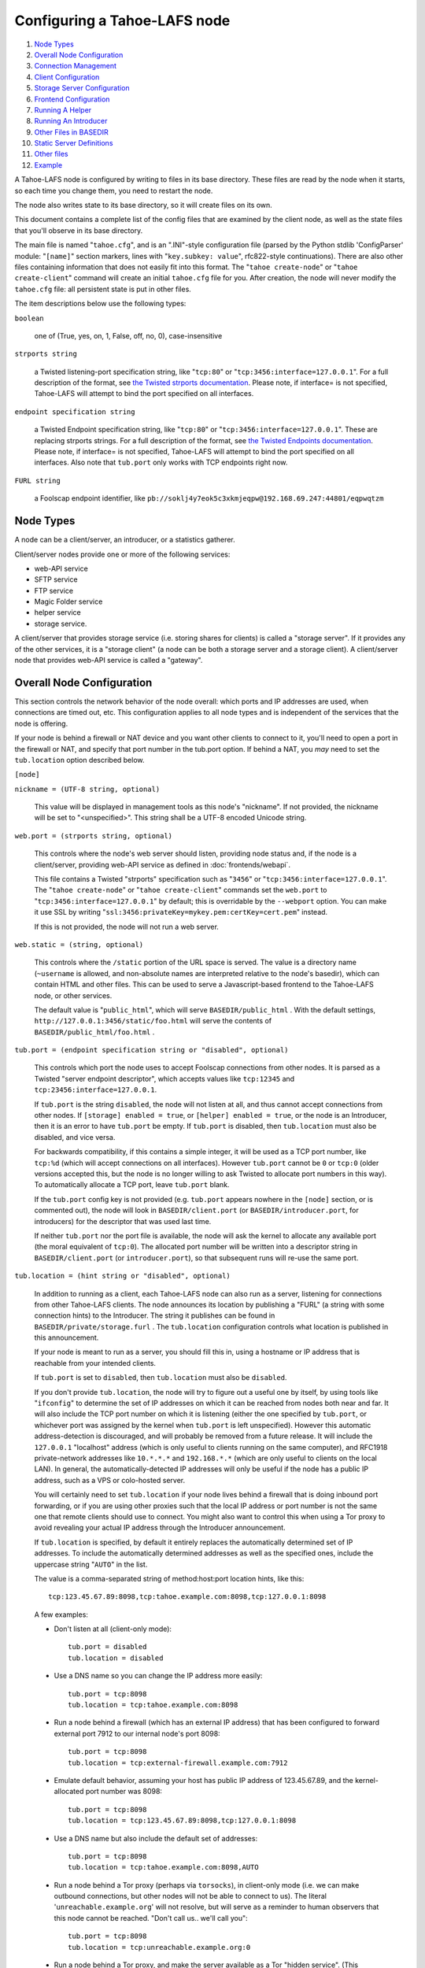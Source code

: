 ﻿.. -*- coding: utf-8-with-signature -*-

=============================
Configuring a Tahoe-LAFS node
=============================

#.  `Node Types`_
#.  `Overall Node Configuration`_
#.  `Connection Management`_
#.  `Client Configuration`_
#.  `Storage Server Configuration`_
#.  `Frontend Configuration`_
#.  `Running A Helper`_
#.  `Running An Introducer`_
#.  `Other Files in BASEDIR`_
#. `Static Server Definitions`_
#. `Other files`_
#. `Example`_

A Tahoe-LAFS node is configured by writing to files in its base directory.
These files are read by the node when it starts, so each time you change
them, you need to restart the node.

The node also writes state to its base directory, so it will create files on
its own.

This document contains a complete list of the config files that are examined
by the client node, as well as the state files that you'll observe in its
base directory.

The main file is named "``tahoe.cfg``", and is an ".INI"-style configuration
file (parsed by the Python stdlib 'ConfigParser' module: "``[name]``" section
markers, lines with "``key.subkey: value``", rfc822-style
continuations). There are also other files containing information that does
not easily fit into this format. The "``tahoe create-node``" or "``tahoe
create-client``" command will create an initial ``tahoe.cfg`` file for
you. After creation, the node will never modify the ``tahoe.cfg`` file: all
persistent state is put in other files.

The item descriptions below use the following types:

``boolean``

    one of (True, yes, on, 1, False, off, no, 0), case-insensitive

``strports string``

    a Twisted listening-port specification string, like "``tcp:80``" or
    "``tcp:3456:interface=127.0.0.1``". For a full description of the format,
    see `the Twisted strports documentation`_.  Please note, if interface= is
    not specified, Tahoe-LAFS will attempt to bind the port specified on all
    interfaces.

``endpoint specification string``

    a Twisted Endpoint specification string, like "``tcp:80``" or
    "``tcp:3456:interface=127.0.0.1``". These are replacing strports strings.
    For a full description of the format, see `the Twisted Endpoints
    documentation`_. Please note, if interface= is not specified, Tahoe-LAFS
    will attempt to bind the port specified on all interfaces. Also note that
    ``tub.port`` only works with TCP endpoints right now.

``FURL string``

    a Foolscap endpoint identifier, like
    ``pb://soklj4y7eok5c3xkmjeqpw@192.168.69.247:44801/eqpwqtzm``

.. _the Twisted strports documentation: https://twistedmatrix.com/documents/current/api/twisted.application.strports.html
.. _the Twisted Endpoints documentation: http://twistedmatrix.com/documents/current/core/howto/endpoints.html#endpoint-types-included-with-twisted

Node Types
==========

A node can be a client/server, an introducer, or a statistics gatherer.

Client/server nodes provide one or more of the following services:

* web-API service
* SFTP service
* FTP service
* Magic Folder service
* helper service
* storage service.

A client/server that provides storage service (i.e. storing shares for
clients) is called a "storage server". If it provides any of the other
services, it is a "storage client" (a node can be both a storage server and a
storage client). A client/server node that provides web-API service is called
a "gateway".


Overall Node Configuration
==========================

This section controls the network behavior of the node overall: which ports
and IP addresses are used, when connections are timed out, etc. This
configuration applies to all node types and is independent of the services
that the node is offering.

If your node is behind a firewall or NAT device and you want other clients to
connect to it, you'll need to open a port in the firewall or NAT, and specify
that port number in the tub.port option. If behind a NAT, you *may* need to
set the ``tub.location`` option described below.

``[node]``

``nickname = (UTF-8 string, optional)``

    This value will be displayed in management tools as this node's
    "nickname". If not provided, the nickname will be set to "<unspecified>".
    This string shall be a UTF-8 encoded Unicode string.

``web.port = (strports string, optional)``

    This controls where the node's web server should listen, providing node
    status and, if the node is a client/server, providing web-API service as
    defined in :doc:`frontends/webapi`.

    This file contains a Twisted "strports" specification such as "``3456``"
    or "``tcp:3456:interface=127.0.0.1``". The "``tahoe create-node``" or
    "``tahoe create-client``" commands set the ``web.port`` to
    "``tcp:3456:interface=127.0.0.1``" by default; this is overridable by the
    ``--webport`` option. You can make it use SSL by writing
    "``ssl:3456:privateKey=mykey.pem:certKey=cert.pem``" instead.

    If this is not provided, the node will not run a web server.

``web.static = (string, optional)``

    This controls where the ``/static`` portion of the URL space is
    served. The value is a directory name (``~username`` is allowed, and
    non-absolute names are interpreted relative to the node's basedir), which
    can contain HTML and other files. This can be used to serve a
    Javascript-based frontend to the Tahoe-LAFS node, or other services.

    The default value is "``public_html``", which will serve
    ``BASEDIR/public_html`` .  With the default settings,
    ``http://127.0.0.1:3456/static/foo.html`` will serve the contents of
    ``BASEDIR/public_html/foo.html`` .

``tub.port = (endpoint specification string or "disabled", optional)``

    This controls which port the node uses to accept Foolscap connections
    from other nodes. It is parsed as a Twisted "server endpoint descriptor",
    which accepts values like ``tcp:12345`` and
    ``tcp:23456:interface=127.0.0.1``.

    If ``tub.port`` is the string ``disabled``, the node will not listen at
    all, and thus cannot accept connections from other nodes. If ``[storage]
    enabled = true``, or ``[helper] enabled = true``, or the node is an
    Introducer, then it is an error to have ``tub.port`` be empty. If
    ``tub.port`` is disabled, then ``tub.location`` must also be disabled,
    and vice versa.

    For backwards compatibility, if this contains a simple integer, it will
    be used as a TCP port number, like ``tcp:%d`` (which will accept
    connections on all interfaces). However ``tub.port`` cannot be ``0`` or
    ``tcp:0`` (older versions accepted this, but the node is no longer
    willing to ask Twisted to allocate port numbers in this way). To
    automatically allocate a TCP port, leave ``tub.port`` blank.

    If the ``tub.port`` config key is not provided (e.g. ``tub.port`` appears
    nowhere in the ``[node]`` section, or is commented out), the node will
    look in ``BASEDIR/client.port`` (or ``BASEDIR/introducer.port``, for
    introducers) for the descriptor that was used last time.

    If neither ``tub.port`` nor the port file is available, the node will ask
    the kernel to allocate any available port (the moral equivalent of
    ``tcp:0``). The allocated port number will be written into a descriptor
    string in ``BASEDIR/client.port`` (or ``introducer.port``), so that
    subsequent runs will re-use the same port.

``tub.location = (hint string or "disabled", optional)``

    In addition to running as a client, each Tahoe-LAFS node can also run as
    a server, listening for connections from other Tahoe-LAFS clients. The
    node announces its location by publishing a "FURL" (a string with some
    connection hints) to the Introducer. The string it publishes can be found
    in ``BASEDIR/private/storage.furl`` . The ``tub.location`` configuration
    controls what location is published in this announcement.

    If your node is meant to run as a server, you should fill this in, using
    a hostname or IP address that is reachable from your intended clients.

    If ``tub.port`` is set to ``disabled``, then ``tub.location`` must also
    be ``disabled``.

    If you don't provide ``tub.location``, the node will try to figure out a
    useful one by itself, by using tools like "``ifconfig``" to determine the
    set of IP addresses on which it can be reached from nodes both near and
    far. It will also include the TCP port number on which it is listening
    (either the one specified by ``tub.port``, or whichever port was assigned
    by the kernel when ``tub.port`` is left unspecified). However this
    automatic address-detection is discouraged, and will probably be removed
    from a future release. It will include the ``127.0.0.1`` "localhost"
    address (which is only useful to clients running on the same computer),
    and RFC1918 private-network addresses like ``10.*.*.*`` and
    ``192.168.*.*`` (which are only useful to clients on the local LAN). In
    general, the automatically-detected IP addresses will only be useful if
    the node has a public IP address, such as a VPS or colo-hosted server.

    You will certainly need to set ``tub.location`` if your node lives behind
    a firewall that is doing inbound port forwarding, or if you are using
    other proxies such that the local IP address or port number is not the
    same one that remote clients should use to connect. You might also want
    to control this when using a Tor proxy to avoid revealing your actual IP
    address through the Introducer announcement.

    If ``tub.location`` is specified, by default it entirely replaces the
    automatically determined set of IP addresses. To include the automatically
    determined addresses as well as the specified ones, include the uppercase
    string "``AUTO``" in the list.

    The value is a comma-separated string of method:host:port location hints,
    like this::

      tcp:123.45.67.89:8098,tcp:tahoe.example.com:8098,tcp:127.0.0.1:8098

    A few examples:

    * Don't listen at all (client-only mode)::

        tub.port = disabled
        tub.location = disabled

    * Use a DNS name so you can change the IP address more easily::

        tub.port = tcp:8098
        tub.location = tcp:tahoe.example.com:8098

    * Run a node behind a firewall (which has an external IP address) that
      has been configured to forward external port 7912 to our internal
      node's port 8098::

        tub.port = tcp:8098
        tub.location = tcp:external-firewall.example.com:7912

    * Emulate default behavior, assuming your host has public IP address of
      123.45.67.89, and the kernel-allocated port number was 8098::

        tub.port = tcp:8098
        tub.location = tcp:123.45.67.89:8098,tcp:127.0.0.1:8098

    * Use a DNS name but also include the default set of addresses::

        tub.port = tcp:8098
        tub.location = tcp:tahoe.example.com:8098,AUTO

    * Run a node behind a Tor proxy (perhaps via ``torsocks``), in
      client-only mode (i.e. we can make outbound connections, but other
      nodes will not be able to connect to us). The literal
      '``unreachable.example.org``' will not resolve, but will serve as a
      reminder to human observers that this node cannot be reached. "Don't
      call us.. we'll call you"::

        tub.port = tcp:8098
        tub.location = tcp:unreachable.example.org:0

    * Run a node behind a Tor proxy, and make the server available as a Tor
      "hidden service". (This assumes that other clients are running their
      node with ``torsocks``, such that they are prepared to connect to a
      ``.onion`` address.) The hidden service must first be configured in
      Tor, by giving it a local port number and then obtaining a ``.onion``
      name, using something in the ``torrc`` file like::

        HiddenServiceDir /var/lib/tor/hidden_services/tahoe
        HiddenServicePort 29212 127.0.0.1:8098

      once Tor is restarted, the ``.onion`` hostname will be in
      ``/var/lib/tor/hidden_services/tahoe/hostname``. Then set up your
      ``tahoe.cfg`` like::

        tub.port = tcp:8098
        tub.location = tor:ualhejtq2p7ohfbb.onion:29212

``log_gatherer.furl = (FURL, optional)``

    If provided, this contains a single FURL string that is used to contact a
    "log gatherer", which will be granted access to the logport. This can be
    used to gather operational logs in a single place. Note that in previous
    releases of Tahoe-LAFS, if an old-style ``BASEDIR/log_gatherer.furl``
    file existed it would also be used in addition to this value, allowing
    multiple log gatherers to be used at once. As of Tahoe-LAFS v1.9.0, an
    old-style file is ignored and a warning will be emitted if one is
    detected. This means that as of Tahoe-LAFS v1.9.0 you can have at most
    one log gatherer per node. See ticket `#1423`_ about lifting this
    restriction and letting you have multiple log gatherers.

    .. _`#1423`: https://tahoe-lafs.org/trac/tahoe-lafs/ticket/1423

``timeout.keepalive = (integer in seconds, optional)``

``timeout.disconnect = (integer in seconds, optional)``

    If ``timeout.keepalive`` is provided, it is treated as an integral number
    of seconds, and sets the Foolscap "keepalive timer" to that value. For
    each connection to another node, if nothing has been heard for a while,
    we will attempt to provoke the other end into saying something. The
    duration of silence that passes before sending the PING will be between
    KT and 2*KT. This is mainly intended to keep NAT boxes from expiring idle
    TCP sessions, but also gives TCP's long-duration keepalive/disconnect
    timers some traffic to work with. The default value is 240 (i.e. 4
    minutes).

    If timeout.disconnect is provided, this is treated as an integral number
    of seconds, and sets the Foolscap "disconnect timer" to that value. For
    each connection to another node, if nothing has been heard for a while,
    we will drop the connection. The duration of silence that passes before
    dropping the connection will be between DT-2*KT and 2*DT+2*KT (please see
    ticket `#521`_ for more details). If we are sending a large amount of
    data to the other end (which takes more than DT-2*KT to deliver), we
    might incorrectly drop the connection. The default behavior (when this
    value is not provided) is to disable the disconnect timer.

    See ticket `#521`_ for a discussion of how to pick these timeout values.
    Using 30 minutes means we'll disconnect after 22 to 68 minutes of
    inactivity. Receiving data will reset this timeout, however if we have
    more than 22min of data in the outbound queue (such as 800kB in two
    pipelined segments of 10 shares each) and the far end has no need to
    contact us, our ping might be delayed, so we may disconnect them by
    accident.

    .. _`#521`: https://tahoe-lafs.org/trac/tahoe-lafs/ticket/521

``tempdir = (string, optional)``

    This specifies a temporary directory for the web-API server to use, for
    holding large files while they are being uploaded. If a web-API client
    attempts to upload a 10GB file, this tempdir will need to have at least
    10GB available for the upload to complete.

    The default value is the ``tmp`` directory in the node's base directory
    (i.e. ``BASEDIR/tmp``), but it can be placed elsewhere. This directory is
    used for files that usually (on a Unix system) go into ``/tmp``. The
    string will be interpreted relative to the node's base directory.

``reveal-IP-address = (boolean, optional, defaults to True)``

    This is a safety flag. If False, any of the following configuration
    problems will cause ``tahoe start`` to throw a PrivacyError instead of
    starting the node:

    * ``[node] tub.location`` contains any ``tcp:`` hints

    * ``[node] tub.location`` uses ``AUTO``, or is missing/empty (because
      that defaults to AUTO)

    * ``[connections] tcp =`` is set to ``tcp`` (or left as the default),
      rather than being set to ``tor``

    These configuration problems would reveal the node's IP address to
    servers and external networks.


Connection Management
=====================

Three sections (``[tor]``, ``[i2p]``, and ``[connections]``) control how the
Tahoe node makes outbound connections. Tor and I2P are configured here. This
also controls when Tor and I2P are used: for all TCP connections (to hide
your IP address), or only when necessary (just for servers which declare that
they need Tor, because they use ``.onion`` addresses).

Note that if you want to protect your node's IP address, you should set
``[node] reveal-IP-address = False``, which will refuse to launch the node if
any of the other configuration settings might violate this privacy property.

``[connections]``
-----------------

This section controls *when* Tor and I2P are used. The ``[tor]`` and
``[i2p]`` sections (described later) control *how* Tor/I2P connections are
managed.

All Tahoe nodes need to make a connection to the Introducer; the ``[node]
introducer.furl`` setting (described below) indicates where the Introducer
lives. Tahoe client nodes must also make connections to storage servers:
these targets are specified in announcements that come from the Introducer.
Both are expressed as FURLs (a Foolscap URL), which include a list of
"connection hints". Each connection hint describes one (of perhaps many)
network endpoints where the service might live.

Connection hints include a type, and look like:

* ``tcp:tahoe.example.org:12345``
* ``tor:u33m4y7klhz3b.onion:1000``
* ``i2p:c2ng2pbrmxmlwpijn``

``tor`` hints are always handled by the ``tor`` handler (configured in the
``[tor]`` section, described below). Likewise, ``i2p`` hints are always
routed to the ``i2p`` handler. But either will be ignored if Tahoe was not
installed with the necessary Tor/I2P support libraries, or if the Tor/I2P
daemon is unreachable.

The ``[connections]`` section lets you control how ``tcp`` hints are handled.
By default, they use the normal TCP handler, which just makes direct
connections (revealing your node's IP address to both the target server and
the intermediate network). The node behaves this way if the ``[connections]``
section is missing entirely, or if it looks like this::

  [connections]
   tcp = tcp

To hide the Tahoe node's IP address from the servers that it uses, set the
``[connections]`` section to use Tor for TCP hints::

  [connections]
   tcp = tor

(Note that I2P does not support connections to normal TCP ports, so
``[connections] tcp = i2p`` is invalid)

In the future, Tahoe services may be changed to live on HTTP/HTTPS URLs
instead of Foolscap. In that case, connections will be made using whatever
handler is configured for ``tcp`` hints. So the same ``tcp = tor``
configuration will work.

``[tor]``
---------

This controls how Tor connections are made. The defaults (all empty) mean
that, when Tor is needed, the node will try to connect to a Tor daemon's
SOCKS proxy on localhost port 9050 or 9150. Port 9050 is the default Tor
SOCKS port, so it should be available under any system Tor instance (e.g. the
one launched at boot time when the standard Debian ``tor`` package is
installed). Port 9150 is the SOCKS port for the Tor Browser Bundle, so it
will be available any time the TBB is running.

You can set ``launch = True`` to cause the Tahoe node to launch a new Tor
daemon when it starts up (and kill it at shutdown), if you don't have a
system-wide instance available. Note that it takes 30-60 seconds for Tor to
get running, so using a long-running Tor process may enable a faster startup.
If your Tor executable doesn't live on ``$PATH``, use ``tor.executable=`` to
specify it.

``[tor]``

``enabled = (boolean, optional, defaults to True)``

    If False, this will disable the use of Tor entirely. The default of True
    means the node will use Tor, if necessary, and if possible.

``socks.port = (string, optional, endpoint specification string, defaults to empty)``

    This tells the node that Tor connections should be routed to a SOCKS
    proxy listening on the given endpoint. The default (of an empty value)
    will cause the node to first try localhost port 9050, then if that fails,
    try localhost port 9150. These are the default listening ports of the
    standard Tor daemon, and the Tor Browser Bundle, respectively.

    While this nominally accepts an arbitrary endpoint string, internal
    limitations prevent it from accepting anything but ``tcp:HOST:PORT``
    (unfortunately, unix-domain sockets are not yet supported). See ticket
    #2813 for details. Also note that using a HOST of anything other than
    localhost is discouraged, because you would be revealing your IP address
    to external (and possibly hostile) machines.

``control.port = (string, optional, endpoint specification string)``

    This tells the node to connect to a pre-existing Tor daemon on the given
    control port (which is typically ``unix://var/run/tor/control`` or
    ``tcp:localhost:9051``). The node will then ask Tor what SOCKS port it is
    using, and route Tor connections to that.

``launch = (bool, optional, defaults to False)``

    If True, the node will spawn a new (private) copy of Tor at startup, and
    will kill it at shutdown. The new Tor will be given a persistent state
    directory under ``NODEDIR/private/``, where Tor's microdescriptors will
    be cached, to speed up subsequent startup.

``tor.executable = (string, optional, defaults to empty)``

    This controls which Tor executable is used when ``launch = True``. If
    empty, the first executable program named ``tor`` found on ``$PATH`` will
    be used.

There are 5 valid combinations of these configuration settings:

* 1: ``(empty)``: use SOCKS on port 9050/9150
* 2: ``launch = true``: launch a new Tor
* 3: ``socks.port = tcp:HOST:PORT``: use an existing Tor on the given SOCKS port
* 4: ``control.port = ENDPOINT``: use an existing Tor at the given control port
* 5: ``enabled = false``: no Tor at all

1 is the default, and should work for any Linux host with the system Tor
package installed. 2 should work on any box with Tor installed into $PATH,
but will take an extra 30-60 seconds at startup. 3 and 4 can be used for
specialized installations, where Tor is already running, but not listening on
the default port. 5 should be used in environments where Tor is installed,
but should not be used (perhaps due to a site-wide policy).

Note that Tor support depends upon some additional Python libraries. To
install Tahoe with Tor support, use ``pip install tahoe-lafs[tor]``.

``[i2p]``
---------

This controls how I2P connections are made. Like with Tor, the all-empty
defaults will cause I2P connections to be routed to a pre-existing I2P daemon
on port 7656. This is the default SAM port for the ``i2p`` daemon.


``[i2p]``

``enabled = (boolean, optional, defaults to True)``

    If False, this will disable the use of I2P entirely. The default of True
    means the node will use I2P, if necessary, and if possible.

``sam.port = (string, optional, endpoint descriptor, defaults to empty)``

    This tells the node that I2P connections should be made via the SAM
    protocol on the given port. The default (of an empty value) will cause
    the node to try localhost port 7656. This is the default listening port
    of the standard I2P daemon.

``launch = (bool, optional, defaults to False)``

    If True, the node will spawn a new (private) copy of I2P at startup, and
    will kill it at shutdown. The new I2P will be given a persistent state
    directory under ``NODEDIR/private/``, where I2P's microdescriptors will
    be cached, to speed up subsequent startup. The daemon will allocate its
    own SAM port, which will be queried from the config directory.

``i2p.configdir = (string, optional, directory)``

    This tells the node to parse an I2P config file in the given directory,
    and use the SAM port it finds there. If ``launch = True``, the new I2P
    daemon will be told to use the given directory (which can be
    pre-populated with a suitable config file). If ``launch = False``, we
    assume there is a pre-running I2P daemon running from this directory, and
    can again parse the config file for the SAM port.

``i2p.executable = (string, optional, defaults to empty)``

    This controls which I2P executable is used when ``launch = True``. If
    empty, the first executable program named ``i2p`` found on ``$PATH`` will
    be used.



Client Configuration
====================

``[client]``

``introducer.furl = (FURL string, mandatory)``

    This FURL tells the client how to connect to the introducer. Each
    Tahoe-LAFS grid is defined by an introducer. The introducer's FURL is
    created by the introducer node and written into its private base
    directory when it starts, whereupon it should be published to everyone
    who wishes to attach a client to that grid

``helper.furl = (FURL string, optional)``

    If provided, the node will attempt to connect to and use the given helper
    for uploads. See :doc:`helper` for details.

``stats_gatherer.furl = (FURL string, optional)``

    If provided, the node will connect to the given stats gatherer and
    provide it with operational statistics.

``shares.needed = (int, optional) aka "k", default 3``

``shares.total = (int, optional) aka "N", N >= k, default 10``

``shares.happy = (int, optional) 1 <= happy <= N, default 7``

    These three values set the default encoding parameters. Each time a new
    file is uploaded, erasure-coding is used to break the ciphertext into
    separate shares. There will be ``N`` (i.e. ``shares.total``) shares
    created, and the file will be recoverable if any ``k``
    (i.e. ``shares.needed``) shares are retrieved. The default values are
    3-of-10 (i.e.  ``shares.needed = 3``, ``shares.total = 10``). Setting
    ``k`` to 1 is equivalent to simple replication (uploading ``N`` copies of
    the file).

    These values control the tradeoff between storage overhead and
    reliability. To a first approximation, a 1MB file will use (1MB *
    ``N``/``k``) of backend storage space (the actual value will be a bit
    more, because of other forms of overhead). Up to ``N``-``k`` shares can
    be lost before the file becomes unrecoverable.  So large ``N``/``k``
    ratios are more reliable, and small ``N``/``k`` ratios use less disk
    space. ``N`` cannot be larger than 256, because of the 8-bit
    erasure-coding algorithm that Tahoe-LAFS uses. ``k`` can not be greater
    than ``N``. See :doc:`performance` for more details.

    ``shares.happy`` allows you control over how well to "spread out" the
    shares of an immutable file. For a successful upload, shares are
    guaranteed to be initially placed on at least ``shares.happy`` distinct
    servers, the correct functioning of any ``k`` of which is sufficient to
    guarantee the availability of the uploaded file. This value should not be
    larger than the number of servers on your grid.

    A value of ``shares.happy`` <= ``k`` is allowed, but this is not
    guaranteed to provide any redundancy if some servers fail or lose shares.
    It may still provide redundancy in practice if ``N`` is greater than
    the number of connected servers, because in that case there will typically
    be more than one share on at least some storage nodes. However, since a
    successful upload only guarantees that at least ``shares.happy`` shares
    have been stored, the worst case is still that there is no redundancy.

    (Mutable files use a different share placement algorithm that does not
    currently consider this parameter.)

``mutable.format = sdmf or mdmf``

    This value tells Tahoe-LAFS what the default mutable file format should
    be. If ``mutable.format=sdmf``, then newly created mutable files will be
    in the old SDMF format. This is desirable for clients that operate on
    grids where some peers run older versions of Tahoe-LAFS, as these older
    versions cannot read the new MDMF mutable file format. If
    ``mutable.format`` is ``mdmf``, then newly created mutable files will use
    the new MDMF format, which supports efficient in-place modification and
    streaming downloads. You can overwrite this value using a special
    mutable-type parameter in the webapi. If you do not specify a value here,
    Tahoe-LAFS will use SDMF for all newly-created mutable files.

    Note that this parameter applies only to files, not to directories.
    Mutable directories, which are stored in mutable files, are not
    controlled by this parameter and will always use SDMF. We may revisit
    this decision in future versions of Tahoe-LAFS.

    See :doc:`specifications/mutable` for details about mutable file formats.

``peers.preferred = (string, optional)``

    This is an optional comma-separated list of Node IDs of servers that will
    be tried first when selecting storage servers for reading or writing.

    Servers should be identified here by their Node ID as it appears in the web
    ui, underneath the server's nickname. For storage servers running tahoe
    versions >=1.10 (if the introducer is also running tahoe >=1.10) this will
    be a "Node Key" (which is prefixed with 'v0-'). For older nodes, it will be
    a TubID instead. When a preferred server (and/or the introducer) is
    upgraded to 1.10 or later, clients must adjust their configs accordingly.

    Every node selected for upload, whether preferred or not, will still
    receive the same number of shares (one, if there are ``N`` or more servers
    accepting uploads). Preferred nodes are simply moved to the front of the
    server selection lists computed for each file.

    This is useful if a subset of your nodes have different availability or
    connectivity characteristics than the rest of the grid. For instance, if
    there are more than ``N`` servers on the grid, and ``K`` or more of them
    are at a single physical location, it would make sense for clients at that
    location to prefer their local servers so that they can maintain access to
    all of their uploads without using the internet.


Frontend Configuration
======================

The Tahoe client process can run a variety of frontend file-access protocols.
You will use these to create and retrieve files from the virtual filesystem.
Configuration details for each are documented in the following
protocol-specific guides:

HTTP

    Tahoe runs a webserver by default on port 3456. This interface provides a
    human-oriented "WUI", with pages to create, modify, and browse
    directories and files, as well as a number of pages to check on the
    status of your Tahoe node. It also provides a machine-oriented "WAPI",
    with a REST-ful HTTP interface that can be used by other programs
    (including the CLI tools). Please see :doc:`frontends/webapi` for full
    details, and the ``web.port`` and ``web.static`` config variables above.
    :doc:`frontends/download-status` also describes a few WUI status pages.

CLI

    The main ``tahoe`` executable includes subcommands for manipulating the
    filesystem, uploading/downloading files, and creating/running Tahoe
    nodes. See :doc:`frontends/CLI` for details.

SFTP, FTP

    Tahoe can also run both SFTP and FTP servers, and map a username/password
    pair to a top-level Tahoe directory. See :doc:`frontends/FTP-and-SFTP`
    for instructions on configuring these services, and the ``[sftpd]`` and
    ``[ftpd]`` sections of ``tahoe.cfg``.

Magic Folder

    A node running on Linux or Windows can be configured to automatically
    upload files that are created or changed in a specified local directory.
    See :doc:`frontends/magic-folder` for details.


Storage Server Configuration
============================

``[storage]``

``enabled = (boolean, optional)``

    If this is ``True``, the node will run a storage server, offering space
    to other clients. If it is ``False``, the node will not run a storage
    server, meaning that no shares will be stored on this node. Use ``False``
    for clients who do not wish to provide storage service. The default value
    is ``True``.

``readonly = (boolean, optional)``

    If ``True``, the node will run a storage server but will not accept any
    shares, making it effectively read-only. Use this for storage servers
    that are being decommissioned: the ``storage/`` directory could be
    mounted read-only, while shares are moved to other servers. Note that
    this currently only affects immutable shares. Mutable shares (used for
    directories) will be written and modified anyway. See ticket `#390`_ for
    the current status of this bug. The default value is ``False``.

``reserved_space = (str, optional)``

    If provided, this value defines how much disk space is reserved: the
    storage server will not accept any share that causes the amount of free
    disk space to drop below this value. (The free space is measured by a
    call to ``statvfs(2)`` on Unix, or ``GetDiskFreeSpaceEx`` on Windows, and
    is the space available to the user account under which the storage server
    runs.)

    This string contains a number, with an optional case-insensitive scale
    suffix, optionally followed by "B" or "iB". The supported scale suffixes
    are "K", "M", "G", "T", "P" and "E", and a following "i" indicates to use
    powers of 1024 rather than 1000. So "100MB", "100 M", "100000000B",
    "100000000", and "100000kb" all mean the same thing. Likewise, "1MiB",
    "1024KiB", "1024 Ki", and "1048576 B" all mean the same thing.

    "``tahoe create-node``" generates a tahoe.cfg with
    "``reserved_space=1G``", but you may wish to raise, lower, or remove the
    reservation to suit your needs.

``expire.enabled =``

``expire.mode =``

``expire.override_lease_duration =``

``expire.cutoff_date =``

``expire.immutable =``

``expire.mutable =``

    These settings control garbage collection, in which the server will
    delete shares that no longer have an up-to-date lease on them. Please see
    :doc:`garbage-collection` for full details.

.. _#390: https://tahoe-lafs.org/trac/tahoe-lafs/ticket/390


Running A Helper
================

A "helper" is a regular client node that also offers the "upload helper"
service.

``[helper]``

``enabled = (boolean, optional)``

    If ``True``, the node will run a helper (see :doc:`helper` for details).
    The helper's contact FURL will be placed in ``private/helper.furl``, from
    which it can be copied to any clients that wish to use it. Clearly nodes
    should not both run a helper and attempt to use one: do not create
    ``helper.furl`` and also define ``[helper]enabled`` in the same node. The
    default is ``False``.


Running An Introducer
=====================

The introducer node uses a different ``.tac`` file (named
"``introducer.tac``"), and pays attention to the ``[node]`` section, but not
the others.

The Introducer node maintains some different state than regular client nodes.

``BASEDIR/private/introducer.furl``

  This is generated the first time the introducer node is started, and used
  again on subsequent runs, to give the introduction service a persistent
  long-term identity. This file should be published and copied into new
  client nodes before they are started for the first time.


Other Files in BASEDIR
======================

Some configuration is not kept in ``tahoe.cfg``, for the following reasons:

* it doesn't fit into the INI format of ``tahoe.cfg`` (e.g.
  ``private/servers.yaml``)
* it is generated by the node at startup, e.g. encryption keys. The node
  never writes to ``tahoe.cfg``.
* it is generated by user action, e.g. the "``tahoe create-alias``" command.

In addition, non-configuration persistent state is kept in the node's base
directory, next to the configuration knobs.

This section describes these other files.

``private/node.pem``

  This contains an SSL private-key certificate. The node generates this the
  first time it is started, and re-uses it on subsequent runs. This
  certificate allows the node to have a cryptographically-strong identifier
  (the Foolscap "TubID"), and to establish secure connections to other nodes.

``storage/``

  Nodes that host StorageServers will create this directory to hold shares of
  files on behalf of other clients. There will be a directory underneath it
  for each StorageIndex for which this node is holding shares. There is also
  an "incoming" directory where partially-completed shares are held while
  they are being received.

``tahoe-client.tac``

  This file defines the client, by constructing the actual Client instance
  each time the node is started. It is used by the "``twistd``" daemonization
  program (in the ``-y`` mode), which is run internally by the "``tahoe
  start``" command. This file is created by the "``tahoe create-node``" or
  "``tahoe create-client``" commands.

``tahoe-introducer.tac``

  This file is used to construct an introducer, and is created by the
  "``tahoe create-introducer``" command.

``tahoe-stats-gatherer.tac``

  This file is used to construct a statistics gatherer, and is created by the
  "``tahoe create-stats-gatherer``" command.

``private/control.furl``

  This file contains a FURL that provides access to a control port on the
  client node, from which files can be uploaded and downloaded. This file is
  created with permissions that prevent anyone else from reading it (on
  operating systems that support such a concept), to insure that only the
  owner of the client node can use this feature. This port is intended for
  debugging and testing use.

``private/logport.furl``

  This file contains a FURL that provides access to a 'log port' on the
  client node, from which operational logs can be retrieved. Do not grant
  logport access to strangers, because occasionally secret information may be
  placed in the logs.

``private/helper.furl``

  If the node is running a helper (for use by other clients), its contact
  FURL will be placed here. See :doc:`helper` for more details.

``private/root_dir.cap`` (optional)

  The command-line tools will read a directory cap out of this file and use
  it, if you don't specify a '--dir-cap' option or if you specify
  '--dir-cap=root'.

``private/convergence`` (automatically generated)

  An added secret for encrypting immutable files. Everyone who has this same
  string in their ``private/convergence`` file encrypts their immutable files
  in the same way when uploading them. This causes identical files to
  "converge" -- to share the same storage space since they have identical
  ciphertext -- which conserves space and optimizes upload time, but it also
  exposes file contents to the possibility of a brute-force attack by people
  who know that string. In this attack, if the attacker can guess most of the
  contents of a file, then they can use brute-force to learn the remaining
  contents.

  So the set of people who know your ``private/convergence`` string is the
  set of people who converge their storage space with you when you and they
  upload identical immutable files, and it is also the set of people who
  could mount such an attack.

  The content of the ``private/convergence`` file is a base-32 encoded
  string.  If the file doesn't exist, then when the Tahoe-LAFS client starts
  up it will generate a random 256-bit string and write the base-32 encoding
  of this string into the file. If you want to converge your immutable files
  with as many people as possible, put the empty string (so that
  ``private/convergence`` is a zero-length file).


Static Server Definitions
=========================

The ``private/servers.yaml`` file defines "static servers": those which are
not announced through the Introducer. This can also control how we connect to
those servers.

Most clients do not need this file. It is only necessary if you want to use
servers which are (for some specialized reason) not announced through the
Introducer, or to connect to those servers in different ways. You might do
this to "freeze" the server list: use the Introducer for a while, then copy
all announcements into ``servers.yaml``, then stop using the Introducer
entirely. Or you might have a private server that you don't want other users
to learn about (via the Introducer). Or you might run a local server which is
announced to everyone else as a Tor onion address, but which you can connect
to directly (via TCP).

The file syntax is `YAML`_, with a top-level dictionary named ``storage``.
Other items may be added in the future.

The ``storage`` dictionary takes keys which are server-ids, and values which
are dictionaries with two keys: ``ann`` and ``connections``. The ``ann``
value is a dictionary which will be used in lieu of the introducer
announcement, so it can be populated by copying the ``ann`` dictionary from
``NODEDIR/introducer_cache.yaml``.

The server-id can be any string, but ideally you should use the public key as
published by the server. Each server displays this as "Node ID:" in the
top-right corner of its "WUI" web welcome page. It can also be obtained from
other client nodes, which record it as ``key_s:`` in their
``introducer_cache.yaml`` file. The format is "v0-" followed by 52 base32
characters like so::

  v0-c2ng2pbrmxmlwpijn3mr72ckk5fmzk6uxf6nhowyosaubrt6y5mq

The ``ann`` dictionary really only needs one key:

* ``anonymous-storage-FURL``: how we connect to the server

(note that other important keys may be added in the future, as Accounting and
HTTP-based servers are implemented)

Optional keys include:

* ``nickname``: the name of this server, as displayed on the Welcome page
  server list
* ``permutation-seed-base32``: this controls how shares are mapped to
  servers. This is normally computed from the server-ID, but can be
  overridden to maintain the mapping for older servers which used to use
  Foolscap TubIDs as server-IDs. If your selected server-ID cannot be parsed
  as a public key, it will be hashed to compute the permutation seed. This is
  fine as long as all clients use the same thing, but if they don't, then
  your client will disagree with the other clients about which servers should
  hold each share. This will slow downloads for everybody, and may cause
  additional work or consume extra storage when repair operations don't
  converge.
* anything else from the ``introducer_cache.yaml`` announcement, like
  ``my-version``, which is displayed on the Welcome page server list

For example, a private static server could be defined with a
``private/servers.yaml`` file like this::

  storage:
    v0-4uazse3xb6uu5qpkb7tel2bm6bpea4jhuigdhqcuvvse7hugtsia:
      ann:
        nickname: my-server-1
        anonymous-storage-FURL: pb://u33m4y7klhz3bypswqkozwetvabelhxt@tcp:8.8.8.8:51298/eiu2i7p6d6mm4ihmss7ieou5hac3wn6b

Or, if you're feeling really lazy::

  storage:
    my-serverid-1:
      ann:
        anonymous-storage-FURL: pb://u33m4y7klhz3bypswqkozwetvabelhxt@tcp:8.8.8.8:51298/eiu2i7p6d6mm4ihmss7ieou5hac3wn6b

.. _YAML: http://yaml.org/

Overriding Connection-Handlers for Static Servers
-------------------------------------------------

A ``connections`` entry will override the default connection-handler mapping
(as established by ``tahoe.cfg [connections]``). This can be used to build a
"Tor-mostly client": one which is restricted to use Tor for all connections,
except for a few private servers to which normal TCP connections will be
made. To override the published announcement (and thus avoid connecting twice
to the same server), the server ID must exactly match.

``tahoe.cfg``::

  [connections]
   # this forces the use of Tor for all "tcp" hints
   tcp = tor

``private/servers.yaml``::

  storage:
    v0-c2ng2pbrmxmlwpijn3mr72ckk5fmzk6uxf6nhowyosaubrt6y5mq:
      ann:
        nickname: my-server-1
        anonymous-storage-FURL: pb://u33m4y7klhz3bypswqkozwetvabelhxt@tcp:10.1.2.3:51298/eiu2i7p6d6mm4ihmss7ieou5hac3wn6b
      connections:
        # this overrides the tcp=tor from tahoe.cfg, for just this server
        tcp: tcp

The ``connections`` table is needed to override the ``tcp = tor`` mapping
that comes from ``tahoe.cfg``. Without it, the client would attempt to use
Tor to connect to ``10.1.2.3``, which would fail because it is a
local/non-routeable (RFC1918) address.


Other files
===========

``logs/``

  Each Tahoe-LAFS node creates a directory to hold the log messages produced
  as the node runs. These logfiles are created and rotated by the
  "``twistd``" daemonization program, so ``logs/twistd.log`` will contain the
  most recent messages, ``logs/twistd.log.1`` will contain the previous ones,
  ``logs/twistd.log.2`` will be older still, and so on. ``twistd`` rotates
  logfiles after they grow beyond 1MB in size. If the space consumed by
  logfiles becomes troublesome, they should be pruned: a cron job to delete
  all files that were created more than a month ago in this ``logs/``
  directory should be sufficient.

``my_nodeid``

  this is written by all nodes after startup, and contains a base32-encoded
  (i.e. human-readable) NodeID that identifies this specific node. This
  NodeID is the same string that gets displayed on the web page (in the
  "which peers am I connected to" list), and the shortened form (the first
  few characters) is recorded in various log messages.

``access.blacklist``

  Gateway nodes may find it necessary to prohibit access to certain
  files. The web-API has a facility to block access to filecaps by their
  storage index, returning a 403 "Forbidden" error instead of the original
  file. For more details, see the "Access Blacklist" section of
  :doc:`frontends/webapi`.


Example
=======

The following is a sample ``tahoe.cfg`` file, containing values for some of
the keys described in the previous section. Note that this is not a
recommended configuration (most of these are not the default values), merely
a legal one.

::

  [node]
  nickname = Bob's Tahoe-LAFS Node
  tub.port = tcp:34912
  tub.location = tcp:123.45.67.89:8098,tcp:44.55.66.77:8098
  web.port = tcp:3456
  log_gatherer.furl = pb://soklj4y7eok5c3xkmjeqpw@192.168.69.247:44801/eqpwqtzm
  timeout.keepalive = 240
  timeout.disconnect = 1800
  
  [client]
  introducer.furl = pb://ok45ssoklj4y7eok5c3xkmj@tcp:tahoe.example:44801/ii3uumo
  helper.furl = pb://ggti5ssoklj4y7eok5c3xkmj@tcp:helper.tahoe.example:7054/kk8lhr
  
  [storage]
  enabled = True
  readonly = True
  reserved_space = 10000000000
  
  [helper]
  enabled = True


Old Configuration Files
=======================

Tahoe-LAFS releases before v1.3.0 had no ``tahoe.cfg`` file, and used
distinct files for each item. This is no longer supported and if you have
configuration in the old format you must manually convert it to the new
format for Tahoe-LAFS to detect it. See :doc:`historical/configuration`.
